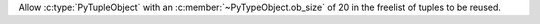 Allow :c:type:`PyTupleObject` with an :c:member:`~PyTypeObject.ob_size` of 20 in the freelist of tuples to be reused.
